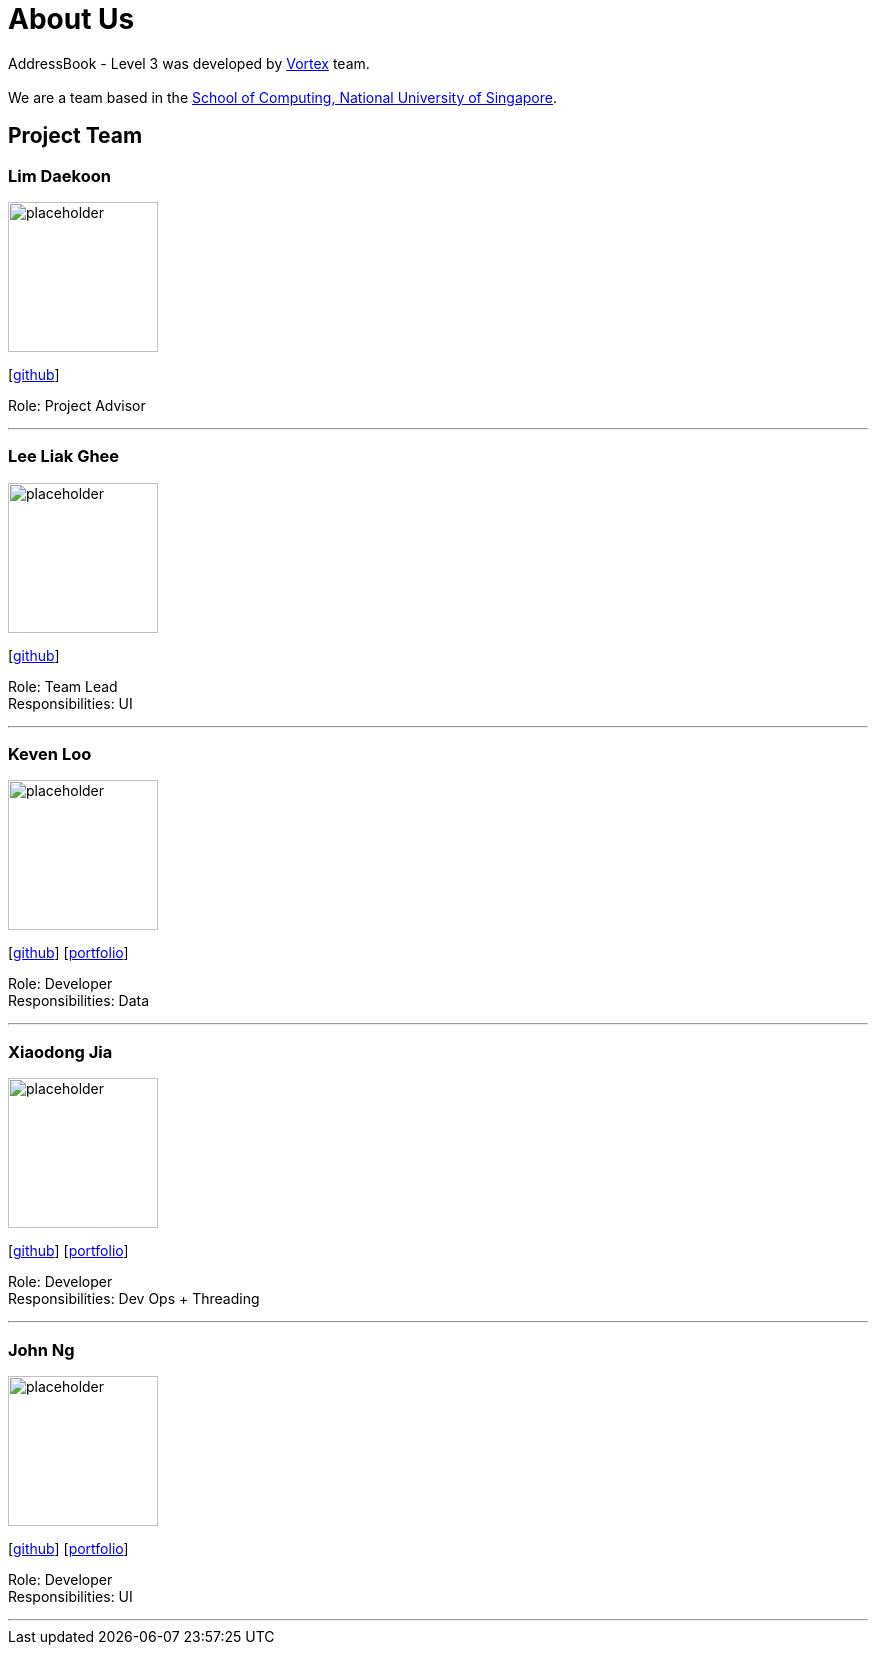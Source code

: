 = About Us
:site-section: AboutUs
:relfileprefix: team/
:imagesDir: images
:stylesDir: stylesheets

AddressBook - Level 3 was developed by https://github.com/orgs/AY1920S1-CS2103T-W11-2/teams/developers[Vortex] team. +
{empty} +
We are a team based in the http://www.comp.nus.edu.sg[School of Computing, National University of Singapore].

== Project Team

=== Lim Daekoon
image::placeholder.png[width="150", align="left"]
{empty}[https://github.com/daekoon[github]]

Role: Project Advisor

'''

=== Lee Liak Ghee
image::placeholder.png[width="150", align="left"]
{empty}[https://github.com/liakify[github]]

Role: Team Lead +
Responsibilities: UI

'''

=== Keven Loo
image::placeholder.png[width="150", align="left"]
{empty}[https://github.com/Aulud[github]] [<<johndoe#, portfolio>>]

Role: Developer +
Responsibilities: Data

'''

=== Xiaodong Jia
image::placeholder.png[width="150", align="left"]
{empty}[https://github.com/podocarp[github]] [<<johndoe#, portfolio>>]

Role: Developer +
Responsibilities: Dev Ops + Threading

'''

=== John Ng
image::placeholder.png[width="150", align="left"]
{empty}[https://github.com/johnnzj[github]] [<<johndoe#, portfolio>>]

Role: Developer +
Responsibilities: UI

'''
